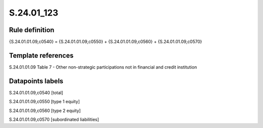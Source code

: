 ===========
S.24.01_123
===========

Rule definition
---------------

{S.24.01.01.09,c0540} = {S.24.01.01.09,c0550} + {S.24.01.01.09,c0560} + {S.24.01.01.09,c0570}


Template references
-------------------

S.24.01.01.09 Table 7 - Other non-strategic participations not in financial and credit institution


Datapoints labels
-----------------

S.24.01.01.09,c0540 [total]

S.24.01.01.09,c0550 [type 1 equity]

S.24.01.01.09,c0560 [type 2 equity]

S.24.01.01.09,c0570 [subordinated liabilities]



